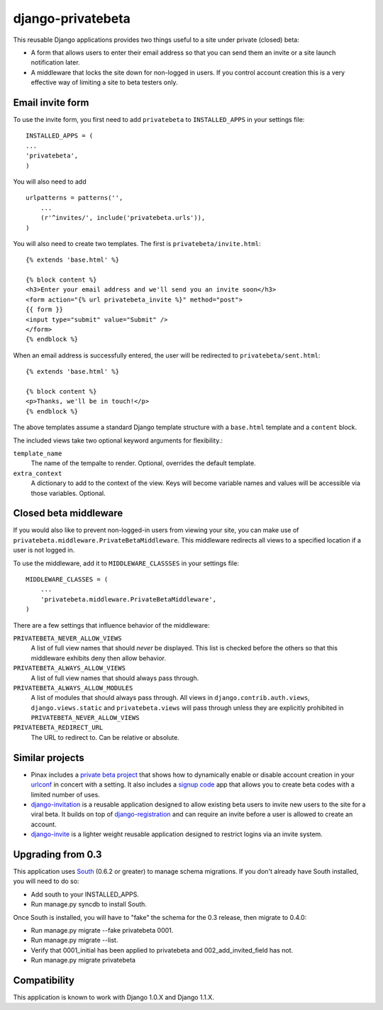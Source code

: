 ==================
django-privatebeta
==================

This reusable Django applications provides two things useful to a site under
private (closed) beta:

* A form that allows users to enter their email address so that you can send
  them an invite or a site launch notification later.
* A middleware that locks the site down for non-logged in users.  If you
  control account creation this is a very effective way of limiting a site
  to beta testers only.

Email invite form
=================

To use the invite form, you first need to add ``privatebeta`` to
``INSTALLED_APPS`` in your settings file::

    INSTALLED_APPS = (
    ...
    'privatebeta',
    )

You will also need to add ::

    urlpatterns = patterns('',
        ...
        (r'^invites/', include('privatebeta.urls')),
    )

You will also need to create two templates.  The first is
``privatebeta/invite.html``::

    {% extends 'base.html' %}

    {% block content %}
    <h3>Enter your email address and we'll send you an invite soon</h3>
    <form action="{% url privatebeta_invite %}" method="post">
    {{ form }}
    <input type="submit" value="Submit" />
    </form>
    {% endblock %}

When an email address is successfully entered, the user will be redirected to
``privatebeta/sent.html``::

    {% extends 'base.html' %}

    {% block content %}
    <p>Thanks, we'll be in touch!</p>
    {% endblock %}

The above templates assume a standard Django template structure with a
``base.html`` template and a ``content`` block.

The included views take two optional keyword arguments for flexibility.:

``template_name``
    The name of the tempalte to render.  Optional, overrides the default
    template.

``extra_context``
    A dictionary to add to the context of the view.  Keys will become
    variable names and values will be accessible via those variables.
    Optional.

Closed beta middleware
======================

If you would also like to prevent non-logged-in users from viewing your site,
you can make use of ``privatebeta.middleware.PrivateBetaMiddleware``.  This
middleware redirects all views to a specified location if a user is not logged in.

To use the middleware, add it to ``MIDDLEWARE_CLASSSES`` in your settings file::

    MIDDLEWARE_CLASSES = (
        ...
        'privatebeta.middleware.PrivateBetaMiddleware',
    )

There are a few settings that influence behavior of the middleware:

``PRIVATEBETA_NEVER_ALLOW_VIEWS``
    A list of full view names that should *never* be displayed.  This
    list is checked before the others so that this middleware exhibits
    deny then allow behavior.

``PRIVATEBETA_ALWAYS_ALLOW_VIEWS``
    A list of full view names that should always pass through.

``PRIVATEBETA_ALWAYS_ALLOW_MODULES``
    A list of modules that should always pass through.  All
    views in ``django.contrib.auth.views``, ``django.views.static``
    and ``privatebeta.views`` will pass through unless they are
    explicitly prohibited in ``PRIVATEBETA_NEVER_ALLOW_VIEWS``

``PRIVATEBETA_REDIRECT_URL``
    The URL to redirect to.  Can be relative or absolute.

Similar projects
================

* Pinax includes a `private beta project`_ that shows how to dynamically enable
  or disable account creation in your `urlconf`_ in concert with a setting.  It
  also includes a `signup code`_ app that allows you to create beta codes with
  a limited number of uses.
* `django-invitation`_ is a reusable application designed to allow existing beta
  users to invite new users to the site for a viral beta.  It builds on top of
  `django-registration`_ and can require an invite before a user is allowed to
  create an account.
* `django-invite`_ is a lighter weight reusable application designed to restrict
  logins via an invite system.

Upgrading from 0.3
==================

This application uses `South`_ (0.6.2 or greater) to manage schema migrations.
If you don't already have South installed, you will need to do so:

* Add south to your INSTALLED_APPS.
* Run manage.py syncdb to install South.

Once South is installed, you will have to "fake" the schema for the 0.3
release, then migrate to 0.4.0:

* Run manage.py migrate --fake privatebeta 0001.
* Run manage.py migrate --list.
* Verify that 0001_initial has been applied to privatebeta and 002_add_invited_field has not.
* Run manage.py migrate privatebeta

Compatibility
=============

This application is known to work with Django 1.0.X and Django 1.1.X.

.. _private beta project: http://github.com/pinax/pinax/tree/master/pinax/projects/private_beta_project/
.. _urlconf: http://github.com/pinax/pinax/blob/master/pinax/projects/private_beta_project/urls.py
.. _signup code: http://github.com/pinax/pinax/tree/master/pinax/apps/signup_codes/
.. _django-invitation: http://bitbucket.org/david/django-invitation/overview/
.. _django-registration: http://bitbucket.org/ubernostrum/django-registration/
.. _django-invite: http://bitbucket.org/lorien/django-invite/
.. _South: http://south.aeracode.org/
